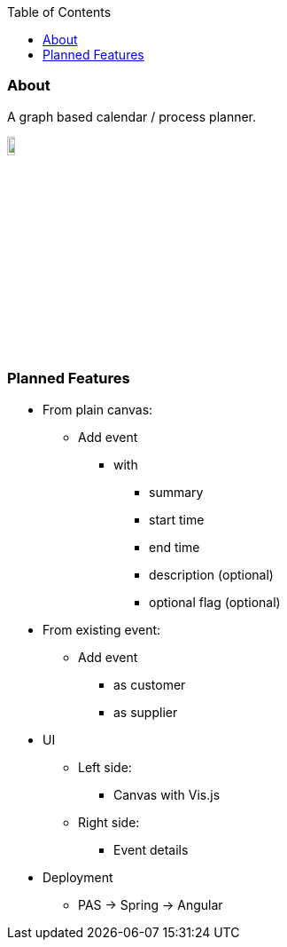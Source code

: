 :toc:
:toclevels: 5


=== About

A graph based calendar / process planner.

image::owo.png[,10%]

{empty} +

=== Planned Features

* From plain canvas:
** Add event
*** with
**** summary
**** start time
**** end time
**** description (optional)
**** optional flag (optional)
* From existing event:
** Add event
*** as customer
*** as supplier
* UI
** Left side:
*** Canvas with Vis.js
** Right side:
*** Event details
* Deployment
** PAS -> Spring -> Angular

